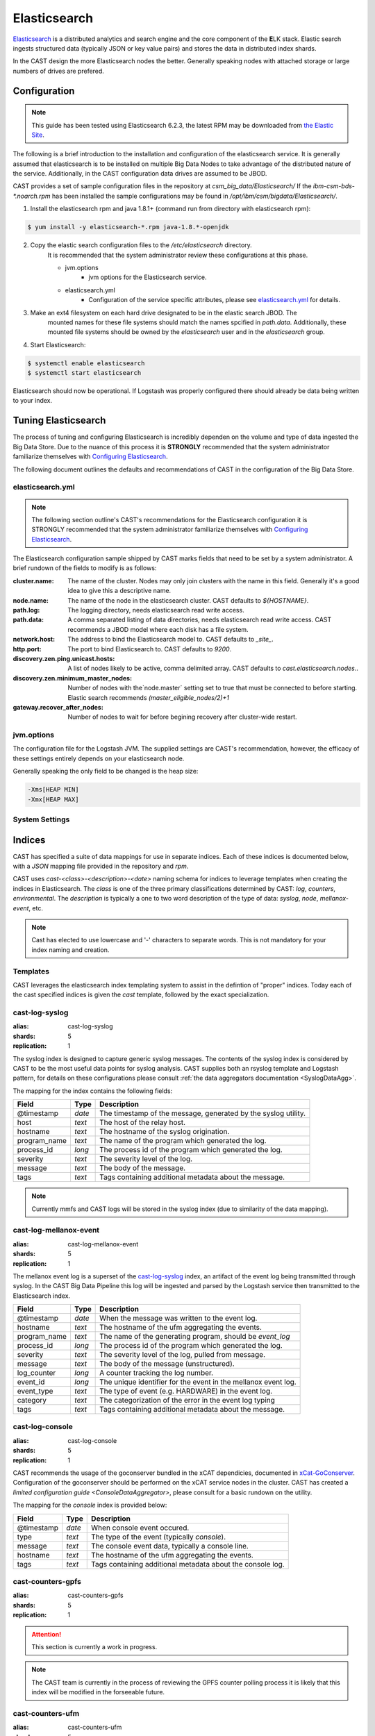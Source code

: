Elasticsearch
=============

`Elasticsearch`_ is a distributed analytics and search engine and the core component of the **E**\ LK 
stack. Elastic search ingests structured data (typically JSON or key value pairs) and stores the 
data in distributed index shards. 

In the CAST design the more Elasticsearch nodes the better. Generally speaking nodes with attached
storage or large numbers of drives are prefered. 


Configuration
-------------

.. note:: This guide has been tested using Elasticsearch 6.2.3, the latest RPM may be downloaded from
    `the Elastic Site <https://www.elastic.co/downloads/elasticsearch>`_.

The following is a brief introduction to the installation and configuration of the elasticsearch service.
It is generally assumed that elasticsearch is to be installed on multiple Big Data Nodes to take
advantage of the distributed nature of the service. Additionally, in the CAST configuration data drives
are assumed to be JBOD.

CAST provides a set of sample configuration files in the repository at `csm_big_data/Elasticsearch/`
If the `ibm-csm-bds-*.noarch.rpm` has been installed the sample configurations may be found
in `/opt/ibm/csm/bigdata/Elasticsearch/`.

1. Install the elasticsearch rpm and java 1.8.1+ (command run from directory with elasticsearch rpm):

.. code-block:: bash

    $ yum install -y elasticsearch-*.rpm java-1.8.*-openjdk

2. Copy the elastic search configuration files to the `/etc/elasticsearch` directory.
    It is recommended that the system administrator review these configurations at this 
    phase.

    * jvm.options
        * jvm options for the Elasticsearch service.
    * elasticsearch.yml
        * Configuration of the service specific attributes, please see `elasticsearch.yml`_ for details.

3. Make an ext4 filesystem on each hard drive designated to be in the elastic search JBOD. The
    mounted names for these file systems should match the names spcified in `path.data`. Additionally,
    these mounted file systems should be owned by the `elasticsearch` user and in the 
    `elasticsearch` group.

4. Start Elasticsearch:

.. code-block:: bash

    $ systemctl enable elasticsearch
    $ systemctl start elasticsearch

Elasticsearch should now be operational. If Logstash was properly configured there should already
be data being written to your index.

Tuning Elasticsearch
--------------------

The process of tuning and configuring Elasticsearch is incredibly dependen on the volume and
type of data ingested the Big Data Store. Due to the nuance of this process it is **STRONGLY** 
recommended that the system administrator familiarize themselves with `Configuring Elasticsearch`_.

The following document outlines the defaults and recommendations of CAST in the configuration of the 
Big Data Store.

elasticsearch.yml
^^^^^^^^^^^^^^^^^

.. note:: The following section outline's CAST's recommendations for the Elasticsearch configuration
    it is STRONGLY recommended that the system administrator familiarize themselves with 
    `Configuring Elasticsearch`_.

The Elasticsearch configuration sample shipped by CAST marks fields that need to be set by a 
system administrator. A brief rundown of the fields to modify is as follows:


:cluster.name: The name of the cluster. Nodes may only join clusters with the name in this field.
                Generally it's a good idea to give this a descriptive name.

:node.name: The name of the node in the elasticsearch cluster. CAST defaults to `${HOSTNAME}`.

:path.log: The logging directory, needs elasticsearch read write access.

:path.data: A comma separated listing of data directories, needs elasticsearch read write access. 
                CAST recommends a JBOD model where each disk has a file system.

:network.host: The address to bind the Elasticsearch model to. CAST defaults to `_site_`.

:http.port: The port to bind Elasticsearch to. CAST defaults to `9200`.

:discovery.zen.ping.unicast.hosts: A list of nodes likely to be active, comma delimited array.
                CAST defaults to `cast.elasticsearch.nodes`..

:discovery.zen.minimum_master_nodes: Number of nodes with the`node.master` setting set to true that
                must be connected to before starting. Elastic search recommends `(master_eligible_nodes/2)+1`

:gateway.recover_after_nodes: Number of nodes to wait for before begining recovery after cluster-wide restart.

.. :bootstrap.system_call_filter: CAST defaults to false. 

.. TODO: Why is bootstrap.system_call_filter set to false (got this setting from lab).
.. TODO: Determine what the rpm install will do with this.
.. TODO: Determine some logical defaults.

jvm.options
^^^^^^^^^^^

The configuration file for the Logstash JVM. The supplied settings are CAST's recommendation,
however, the efficacy of these settings entirely depends on your elasticsearch node.

Generally speaking the only field to be changed is the heap size:

.. code-block:: none

   -Xms[HEAP MIN]
   -Xmx[HEAP MAX]


System Settings
^^^^^^^^^^^^^^^

.. TODO: Add more details.



Indices
--------

CAST has specified a suite of data mappings for use in separate indices. Each of these indices is
documented below, with a *JSON* mapping file provided in the repository and *rpm*.

CAST uses *cast-<class>-<description>-<date>* naming schema for indices to leverage templates when creating
the indices in Elasticsearch. The *class* is one of the three primary classifications determined
by CAST: *log*, *counters*, *environmental*. The *description* is typically a one to two word description
of the type of data: *syslog*, *node*, *mellanox-event*, etc.

.. note:: Cast has elected to use lowercase and '-' characters to separate words. This is not mandatory
    for your index naming and creation.


Templates
^^^^^^^^^

CAST leverages the elasticsearch index templating system to assist in the defintion of "proper" indices.
Today each of the cast specified indices is given the *cast* template, followed by the exact specialization.

.. TODO: Flesh this section out. 


.. _SyslogElastic:

cast-log-syslog
^^^^^^^^^^^^^^^

:alias: cast-log-syslog
:shards: 5
:replication: 1

The syslog index is designed to capture generic syslog messages. The contents of the syslog index is
considered by CAST to be the most useful data points for syslog analysis. CAST supplies both an 
rsyslog template and Logstash pattern, for details on these configurations please consult 
:ref:`the data aggregators documentation <SyslogDataAgg>`.

The mapping for the index contains the following fields:

+---------------+--------+----------------------------------------------------------------+
| Field         | Type   | Description                                                    |
+===============+========+================================================================+
| @timestamp    | *date* | The timestamp of the message, generated by the syslog utility. | 
+---------------+--------+----------------------------------------------------------------+
| host          | *text* | The host of the relay host.                                    |
+---------------+--------+----------------------------------------------------------------+
| hostname      | *text* | The hostname of the syslog origination.                        | 
+---------------+--------+----------------------------------------------------------------+
| program_name  | *text* | The name of the program which generated the log.               | 
+---------------+--------+----------------------------------------------------------------+
| process_id    | *long* | The process id of the program which generated the log.         | 
+---------------+--------+----------------------------------------------------------------+
| severity      | *text* | The severity level of the log.                                 | 
+---------------+--------+----------------------------------------------------------------+
| message       | *text* | The body of the message.                                       | 
+---------------+--------+----------------------------------------------------------------+
| tags          | *text* | Tags containing additional metadata about the message.         |
+---------------+--------+----------------------------------------------------------------+

.. note:: Currently mmfs and CAST logs will be stored in the syslog index (due to similarity of the data mapping).

.. TODO: Should mmfs log inhabit the same index? The data has a 1:1 parity.

cast-log-mellanox-event
^^^^^^^^^^^^^^^^^^^^^^^

:alias: cast-log-mellanox-event
:shards: 5
:replication: 1

The mellanox event log is a superset of the `cast-log-syslog`_ index, an artifact of the event log being 
transmitted through syslog. In the CAST Big Data Pipeline this log will be ingested and parsed by
the Logstash service then transmitted to the Elasticsearch index.

+---------------+--------+----------------------------------------------------------------+
| Field         | Type   | Description                                                    |
+===============+========+================================================================+
| @timestamp    | *date* | When the message was written to the event log.                 | 
+---------------+--------+----------------------------------------------------------------+
| hostname      | *text* | The hostname of the ufm aggregating the events.                | 
+---------------+--------+----------------------------------------------------------------+
| program_name  | *text* | The name of the generating program, should be *event_log*      | 
+---------------+--------+----------------------------------------------------------------+
| process_id    | *long* | The process id of the program which generated the log.         | 
+---------------+--------+----------------------------------------------------------------+
| severity      | *text* | The severity level of the log, pulled from message.            | 
+---------------+--------+----------------------------------------------------------------+
| message       | *text* | The body of the message (unstructured).                        | 
+---------------+--------+----------------------------------------------------------------+
| log_counter   | *long* | A counter tracking the log number.                             |
+---------------+--------+----------------------------------------------------------------+
| event_id      | *long* | The unique identifier for the event in the mellanox event log. | 
+---------------+--------+----------------------------------------------------------------+
| event_type    | *text* | The type of event (e.g. HARDWARE) in the event log.            |
+---------------+--------+----------------------------------------------------------------+
| category      | *text* | The categorization of the error in the event log typing        | 
+---------------+--------+----------------------------------------------------------------+
| tags          | *text* | Tags containing additional metadata about the message.         |
+---------------+--------+----------------------------------------------------------------+

cast-log-console
^^^^^^^^^^^^^^^^

:alias: cast-log-console
:shards: 5
:replication: 1

CAST recommends the usage of the goconserver bundled in the xCAT dependicies, documented in xCat-GoConserver_.
Configuration of the goconserver should be performed on the xCAT service nodes in the cluster.
CAST has created a `limited configuration guide <ConsoleDataAggregator>`, please consult for 
a basic rundown on the utility.

The mapping for the *console* index is provided below:

+---------------+--------+----------------------------------------------------------------+
| Field         | Type   | Description                                                    |
+===============+========+================================================================+
| @timestamp    | *date* | When console event occured.                                    | 
+---------------+--------+----------------------------------------------------------------+
| type          | *text* | The type of the event (typically *console*).                   | 
+---------------+--------+----------------------------------------------------------------+
| message       | *text* | The console event data, typically a console line.              | 
+---------------+--------+----------------------------------------------------------------+
| hostname      | *text* | The hostname of the ufm aggregating the events.                | 
+---------------+--------+----------------------------------------------------------------+
| tags          | *text* | Tags containing additional metadata about the console log.     |
+---------------+--------+----------------------------------------------------------------+

cast-counters-gpfs
^^^^^^^^^^^^^^^^^^

:alias: cast-counters-gpfs
:shards: 5
:replication: 1

.. attention:: This section is currently a work in progress.

.. note:: The CAST team is currently in the process of reviewing the GPFS counter polling process
    it is likely that this index will be modified in the forseeable future.

cast-counters-ufm
^^^^^^^^^^^^^^^^^

:alias: cast-counters-ufm
:shards: 5
:replication: 1

.. attention:: This section is currently a work in progress.

.. note:: The CAST team is currently in the process of reviewing the ufm counters being aggregated
    it is likely that this index will be modified in the forseeable future.


cast-counters-gpu
^^^^^^^^^^^^^^^^^

:alias: cast-counters-gpu
:shards: 5
:replication: 1

.. attention:: This section is currently a work in progress.

.. note:: The CAST team is currently in the process of reviewing the GPU counters and the process
    of using DCGM to perform the aggregation operation.

cast-environmental-node
^^^^^^^^^^^^^^^^^^^^^^^

:alias: cast-environmental-node
:shards: 5
:replication: 1

.. attention:: This section is currently a work in progress.

.. note:: The CAST team is currently in the process of reviewing the inband aggregation of the node
    environmental data.

cast-csmdb
^^^^^^^^^^

.. attention:: This section is currently a work in progress

:alias: cast-csmdb
:shards: 1
:replication: 1


CSM history tables are archived in Elasticsearch as separate indices.
CAST provides a document on `configuring CSM database data archival <DataArchiving>`.

The mapping shared between the indices is as follows:

+---------------+--------+----------------------------------------------------------------+
| Field         | Type   | Description                                                    |
+===============+========+================================================================+
| @timestamp    | *date* | When console event occured.                                    | 
+---------------+--------+----------------------------------------------------------------+
| tags          | *text* | Tags containing additional metadata about the console log.     |
+---------------+--------+----------------------------------------------------------------+
| _table        | *text* | The originating table, drives index assignment.                |
+---------------+--------+----------------------------------------------------------------+

.. note:: The indices will have the following name format `cast-%{type}-%{+YYYY.MM.dd}`.


.. Links
.. _Elasticsearch: https://www.elastic.co/products/elasticsearch
.. _Configuring Elasticsearch: https://www.elastic.co/guide/en/elasticsearch/reference/current/settings.html
.. _xCat-GoConserver: http://xcat-docs.readthedocs.io/en/stable/advanced/goconserver/

